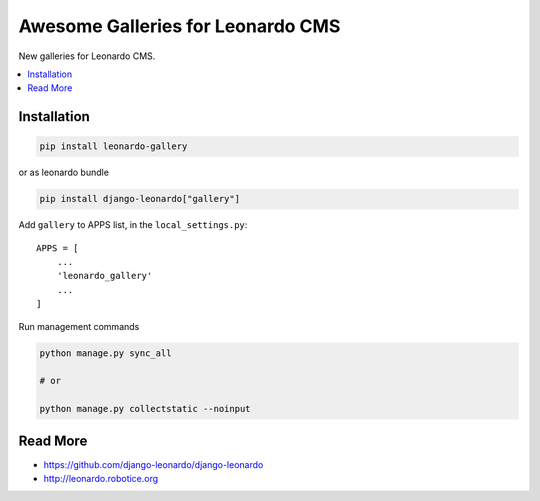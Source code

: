 
==================================
Awesome Galleries for Leonardo CMS
==================================

New galleries for Leonardo CMS.

.. contents::
    :local:

Installation
------------

.. code-block:: bash

    pip install leonardo-gallery

or as leonardo bundle

.. code-block:: bash

    pip install django-leonardo["gallery"]

Add ``gallery`` to APPS list, in the ``local_settings.py``::

    APPS = [
        ...
        'leonardo_gallery'
        ...
    ]

Run management commands

.. code-block:: bash

    python manage.py sync_all

    # or
    
    python manage.py collectstatic --noinput

Read More
---------

* https://github.com/django-leonardo/django-leonardo
* http://leonardo.robotice.org

